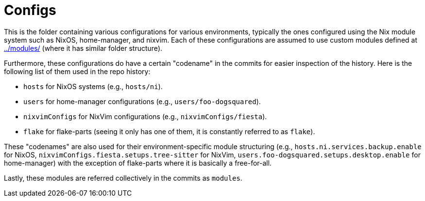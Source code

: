 = Configs
:toc:


This is the folder containing various configurations for various environments, typically the ones configured using the Nix module system such as NixOS, home-manager, and nixvim.
Each of these configurations are assumed to use custom modules defined at link:../modules/[../modules/] (where it has similar folder structure).

Furthermore, these configurations do have a certain "codename" in the commits for easier inspection of the history.
Here is the following list of them used in the repo history:

* `hosts` for NixOS systems (e.g., `hosts/ni`).
* `users` for home-manager configurations (e.g., `users/foo-dogsquared`).
* `nixvimConfigs` for NixVim configurations (e.g., `nixvimConfigs/fiesta`).
* `flake` for flake-parts (seeing it only has one of them, it is constantly referred to as `flake`).

These "codenames" are also used for their environment-specific module structuring (e.g., `hosts.ni.services.backup.enable` for NixOS, `nixvimConfigs.fiesta.setups.tree-sitter` for NixVim, `users.foo-dogsquared.setups.desktop.enable` for home-manager) with the exception of flake-parts where it is basically a free-for-all.

Lastly, these modules are referred collectively in the commits as `modules`.

